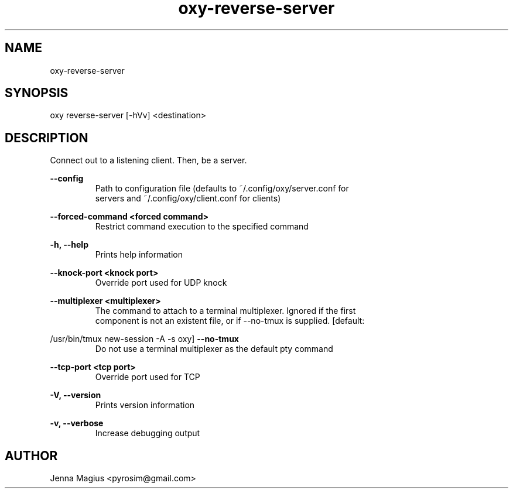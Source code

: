 .TH "oxy-reverse-server" 1 "Fri Jul  6 01:45:34 UTC 2018" "version 3.0.0-dev1"
.SH NAME
oxy-reverse-server
.SH SYNOPSIS
oxy reverse-server [-hVv] <destination>
.SH DESCRIPTION
Connect out to a listening client. Then, be a server.
.PP
.B --config
.RS
Path to configuration file (defaults to ~/.config/oxy/server.conf for
.RE
.RS
servers and ~/.config/oxy/client.conf for clients)
.RE

.B --forced-command <forced command>
.RS
Restrict command execution to the specified command
.RE

.B -h, --help
.RS
Prints help information
.RE

.B --knock-port <knock port>
.RS
Override port used for UDP knock
.RE

.B --multiplexer <multiplexer>
.RS
The command to attach to a terminal multiplexer. Ignored if the first
.RE
.RS
component is not an existent file, or if --no-tmux is supplied. [default:
.RE

/usr/bin/tmux new-session -A -s oxy]
.B --no-tmux
.RS
Do not use a terminal multiplexer as the default pty command
.RE

.B --tcp-port <tcp port>
.RS
Override port used for TCP
.RE

.B -V, --version
.RS
Prints version information
.RE

.B -v, --verbose
.RS
Increase debugging output
.RE


.SH AUTHOR
Jenna Magius <pyrosim@gmail.com>
